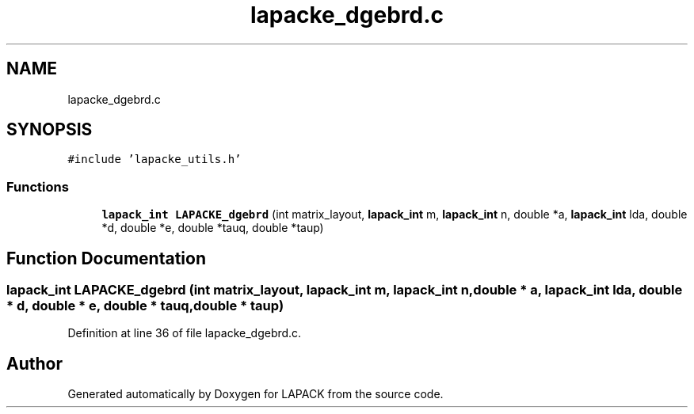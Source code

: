 .TH "lapacke_dgebrd.c" 3 "Tue Nov 14 2017" "Version 3.8.0" "LAPACK" \" -*- nroff -*-
.ad l
.nh
.SH NAME
lapacke_dgebrd.c
.SH SYNOPSIS
.br
.PP
\fC#include 'lapacke_utils\&.h'\fP
.br

.SS "Functions"

.in +1c
.ti -1c
.RI "\fBlapack_int\fP \fBLAPACKE_dgebrd\fP (int matrix_layout, \fBlapack_int\fP m, \fBlapack_int\fP n, double *a, \fBlapack_int\fP lda, double *d, double *e, double *tauq, double *taup)"
.br
.in -1c
.SH "Function Documentation"
.PP 
.SS "\fBlapack_int\fP LAPACKE_dgebrd (int matrix_layout, \fBlapack_int\fP m, \fBlapack_int\fP n, double * a, \fBlapack_int\fP lda, double * d, double * e, double * tauq, double * taup)"

.PP
Definition at line 36 of file lapacke_dgebrd\&.c\&.
.SH "Author"
.PP 
Generated automatically by Doxygen for LAPACK from the source code\&.
